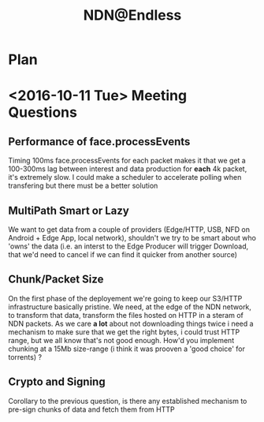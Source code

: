#+TITLE: NDN@Endless
#+REVEAL_ROOT: http://cdn.jsdelivr.net/reveal.js/3.0.0/
#+REVEAL_EXTRA_CSS: endless.css
#+OPTIONS: num:nil toc:1
#+REVEAL_MULTIPLEX_SOCKETIO_URL: http://cdnjs.cloudflare.com/ajax/libs/socket.io/0.9.10/socket.io.min.js
#+REVEAL_PLUGINS: (multiplex)

* Plan
** [[./svg/3.1-0.svg]]

** [[./svg/3.1-1.svg]]
** [[./svg/3.2-0.svg]]
** [[./svg/3.2-1.svg]]

* <2016-10-11 Tue> Meeting Questions
** Performance of face.processEvents
Timing 100ms face.processEvents for each packet makes it that we get a
100-300ms lag between interest and data production for *each* 4k packet,
it's extremely slow. I could make a scheduler to accelerate polling when
transfering but there must be a better solution
** MultiPath Smart or Lazy
We want to get data from a couple of providers (Edge/HTTP, USB, NFD on
Android + Edge App, local network), shouldn't we try to be smart about who
'owns' the data (i.e. an interst to the Edge Producer will trigger Download,
 that we'd need to cancel if we can find it quicker from another source)
** Chunk/Packet Size
On the first phase of the deployement we're going to keep our S3/HTTP
infrastructure basically pristine. We need, at the edge of the NDN network,
to transform that data, transform the files hosted on HTTP in a steram of
NDN packets. As we care *a lot* about not downloading things twice i need a
mechanism to make sure that we get the right bytes, i could trust HTTP
range, but we all know that's not good enough. How'd you implement chunking
at a 15Mb size-range (i think it was prooven a 'good choice' for torrents) ?
** Crypto and Signing
Corollary to the previous question, is there any established mechanism to
pre-sign chunks of data and fetch them from HTTP

